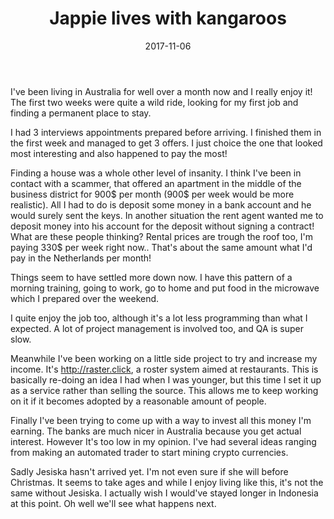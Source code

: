 #+TITLE: Jappie lives with kangaroos
#+DATE: 2017-11-06
#+CATEGORY: reflection
#+Tags: australia, work
#+OPTIONS: toc:nil

I've been living in Australia for well over a month now and I really enjoy it!
The first two weeks were quite a wild ride, looking for my first job and finding
a permanent place to stay.

I had 3 interviews appointments prepared before arriving.
I finished them in the first week and managed to get 3 offers.
I just choice the one that looked most interesting and also happened to pay the
most!

Finding a house was a whole other level of insanity.
I think I've been in contact with a scammer, that offered an apartment in the
middle of the business district for 900$ per month (900$ per week would be more realistic).
All I had to do is deposit some money in a bank account and he would surely sent
the keys.
In another situation the rent agent wanted me to deposit money into his account
for the deposit without signing a contract! What are these people thinking?
Rental prices are trough the roof too, I'm paying 330$ per week right now..
That's about the same amount what I'd pay in the Netherlands per month!

Things seem to have settled more down now.
I have this pattern of a morning training, going to work, go to home and put
food in the microwave which I prepared over the weekend.

I quite enjoy the job too, although it's a lot less programming than what I
expected.
A lot of project management is involved too, and QA is super slow.

Meanwhile I've been working on a little side project to try and increase my
income.
It's [[http://raster.click]], a roster system aimed at restaurants.
This is basically re-doing an idea I had when I was younger, 
but this time I set it up as a service rather than selling the source.
This allows me to keep working on it if it becomes adopted by a reasonable
amount of people.

Finally I've been trying to come up with a way to invest all this money I'm
earning. The banks are much nicer in Australia because you get actual interest.
However It's too low in my opinion.
I've had several ideas ranging from making an automated trader to start mining
crypto currencies.

Sadly Jesiska hasn't arrived yet. I'm not even sure if she will before Christmas.
It seems to take ages and while I enjoy living like this,
it's not the same without Jesiska.
I actually wish I would've stayed longer in Indonesia at this point.
Oh well we'll see what happens next.
